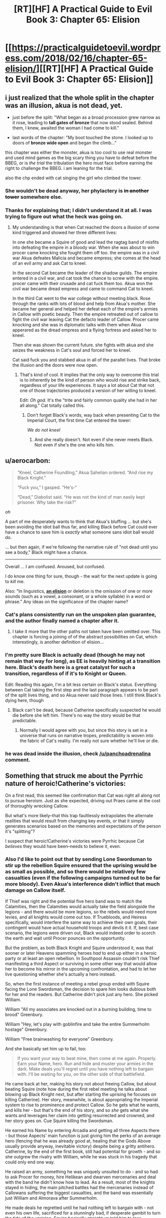 #+TITLE: [RT][HF] A Practical Guide to Evil Book 3: Chapter 65: Elision

* [[https://practicalguidetoevil.wordpress.com/2018/02/16/chapter-65-elision/][[RT][HF] A Practical Guide to Evil Book 3: Chapter 65: Elision]]
:PROPERTIES:
:Author: Zayits
:Score: 73
:DateUnix: 1518757362.0
:DateShort: 2018-Feb-16
:END:

** i just realized that the whole split in the chapter was an illusion, akua is not dead, yet.

- just before the split: "What began as a broad procession grew narrow as it rose, leading to *tall gates of bronze* that now stood sealed. Behind them, I knew, awaited the woman I had come to kill."

- last words of the chapter: "My boot touched the stone. I looked up to doors of *bronze wide open* and began the climb..."

this chapter was either the monster, akua is too cool to use real monster and used mind games as the big scary thing you have to defeat before the BBEG, or is /the trial/ the tribulation the hero must face before earning the right to challenge the BBEG. i am leaning for the trial.

also the chp ended with cat singing the girl who climbed the tower.
:PROPERTIES:
:Author: panchoadrenalina
:Score: 33
:DateUnix: 1518760546.0
:DateShort: 2018-Feb-16
:END:

*** She wouldn't be dead anyway, her phylactery is +in another tower+ somewhere else.
:PROPERTIES:
:Author: sharikak54
:Score: 15
:DateUnix: 1518768329.0
:DateShort: 2018-Feb-16
:END:


*** Thanks for explaining that; I didn't understand it at all. I was trying to figure out what the heck was going on.
:PROPERTIES:
:Author: 9adam4
:Score: 3
:DateUnix: 1518793368.0
:DateShort: 2018-Feb-16
:END:

**** My understanding is that when Cat reached the doors a illusion of some kind triggered and showed her three different lives:

In one she became a Squire of good and lead the ragtag band of misfits into defeating the empire in a bloody war. When she was about to win procer came knocking she fought them off too. the empire was in a civil war Akua defeates Malicia and became empress; she comes at the head of an evil army and ask Cat to kneel.

In the second Cat became the leader of the shadow guilds. The empire entered in a civil war, and cat took the chance to screw with the empire. procer came with their crusade and cat fuck them too. Akua won the civil war became dread empress and came to command Cat to kneel.

In the third Cat went to the war college without meeting black. Rose through the ranks with lots of blood and help from Akua's mother. She became her general and helped her defeat each of the empire's armies in Callow with poetic beauty. Then the empire retreated out of callow to fight the civil war leaving Cat the defacto leader of Callow. Procer came knocking and she was in diplomatic talks with them when Akua apperared as the dread empress and a flying fortress and asked her to kneel.

Then she was shown the current future. she fights with akua and she seizes the weakness in Cat's soul and forced her to kneel.

Cat said fuck you and stabbed akua in all of the parallel lives. That broke the illusion and the doors were now open.
:PROPERTIES:
:Author: panchoadrenalina
:Score: 12
:DateUnix: 1518794800.0
:DateShort: 2018-Feb-16
:END:

***** That's kind of cool. It implies that the only way to overcome this trial is to inherently be the kind of person who would rise and strike back, regardless of your life experiences. It says a lot about Cat that not one of those trajectories produced a version of her willing to kneel.

Edit: /Oh god./ It's the "trite and fairly common quality she had in her all along." Cat totally called this.
:PROPERTIES:
:Author: CeruleanTresses
:Score: 18
:DateUnix: 1518799931.0
:DateShort: 2018-Feb-16
:END:

****** Don't forget Black's words, way back when presenting Cat to the Imperial Court, the first time Cat entered the tower:

/We do not kneel/
:PROPERTIES:
:Author: AntiChri5
:Score: 12
:DateUnix: 1518800567.0
:DateShort: 2018-Feb-16
:END:

******* And she really doesn't. Not even if she never meets Black. Not even if she's the one who kills him.
:PROPERTIES:
:Author: CeruleanTresses
:Score: 6
:DateUnix: 1518800619.0
:DateShort: 2018-Feb-16
:END:


** u/aerocarbon:
#+begin_quote
  “Kneel, Catherine Foundling,” Akua Sahelian ordered. “And rise my Black Knight.”

  “Fuck you,” I gasped. “He's-“

  “Dead,” Diabolist said. “He was not the kind of man easily kept prisoner. Why take the risk?”
#+end_quote

/oh/

A part of me desperately wants to think that Akua's bluffing ... but she's been avoiding the idiot ball thus far, and killing Black before Cat could ever have a chance to save him is /exactly/ what someone sans idiot ball would do.

... but then again, if we're following the narrative rule of "not dead until you see a body," Black might have a chance.

--------------

Overall ... I am confused. Aroused, but confused.

I do know one thing for sure, though - the wait for the next update is going to /kill/ me.

Also: "In linguistics, [[https://en.wikipedia.org/wiki/Elision][*an elision*]] or deletion is the omission of one or more sounds (such as a vowel, a consonant, or a whole syllable) in a word or phrase." Any ideas on the significance of the chapter name?
:PROPERTIES:
:Author: aerocarbon
:Score: 15
:DateUnix: 1518758912.0
:DateShort: 2018-Feb-16
:END:

*** Cat's plans consistently run on the unspoken plan guarantee, and the author finally named a chapter after it.
:PROPERTIES:
:Author: Zayits
:Score: 4
:DateUnix: 1518759776.0
:DateShort: 2018-Feb-16
:END:

**** I take it more that the other paths not taken have been omitted over. This chapter is forcing a joining of of the abstract possibilities on Cat, which interestingly, is another definition of elision...
:PROPERTIES:
:Author: mojojo46
:Score: 8
:DateUnix: 1518767113.0
:DateShort: 2018-Feb-16
:END:


*** I'm pretty sure Black is actually dead (though he may not remain that way for long), as EE is heavily hinting at a transition here. Black's death here is a great catalyst for such a transition, regardless of if it's to Knight or Queen.

Edit: Reading this again, I'm a bit less certain on Black's status. Everything between Cat taking the first step and the last paragraph appears to be part of the split lives thing, and so Akua never said those lines. I still think Black's dying here, though
:PROPERTIES:
:Author: M3mentoMori
:Score: 3
:DateUnix: 1518760244.0
:DateShort: 2018-Feb-16
:END:

**** Black can't be dead, because Catherine specifically suspected he would die before she left him. There's no way the story would be that predictable.
:PROPERTIES:
:Author: DTravers
:Score: 1
:DateUnix: 1518787281.0
:DateShort: 2018-Feb-16
:END:

***** Normally I would agree with you, but since this story is set in a universe that runs on narrative tropes, predictability is woven into the fabric of Cat's reality. I'm really not sure whether he'll live or die.
:PROPERTIES:
:Author: CeruleanTresses
:Score: 3
:DateUnix: 1518844815.0
:DateShort: 2018-Feb-17
:END:


*** he was dead inside the illusion, check [[/u/panchoadrenalina]] comment.
:PROPERTIES:
:Author: MadridFC
:Score: 3
:DateUnix: 1518790592.0
:DateShort: 2018-Feb-16
:END:


** Something that struck me about the Pyrrhic nature of heroic!Catherine's victories:

On a first read, this seemed like confirmation that Cat was right all along not to pursue heroism. Just as she expected, driving out Praes came at the cost of thoroughly wrecking Callow.

But what's more likely--that this trap faultlessly extrapolates the alternate realities that would result from changing key events, or that it simply generates scenarios based on the memories and expectations of the person it's "splitting"?

I suspect that heroic!Catherine's victories were Pyrrhic because Cat /believes/ they would have been--needs to believe it, even.
:PROPERTIES:
:Author: CeruleanTresses
:Score: 16
:DateUnix: 1518801774.0
:DateShort: 2018-Feb-16
:END:

*** Also I'd like to point out that by sending Lone Swordsman to stir up the rebellion Squire ensured that the uprising would be as small as possible, and so there would be relatively few casualties (even if the following campaigns turned out to be far more bloody). Even Akua's interference didn't inflict that much damage on Callow itself.

If Thief was right and the potential five hero band was to match the Calamities, then the Calamities would actually take the field alongside the legions - and there would be more legions, so the rebels would need more levies, and all knights would come out too. If Truebloods, and Heiress specifically, would interfere the same way to achieve their own goals, their contingent would have actual household troops and devils it it. If, best case scenario, the legions were driven out, Black would indeed order to scorch the earth and wait until Procer pounces on the opportunity.

But the problem, as both Black Knight and Squire understood it, was that sooner or later Heavens spamming heroes /had/ to end up either in a heroic party or at least an open rebellion. In Southpool Assassin couldn't risk Thief manifesting a third Aspect or surviving in some other way that would allow her to become his mirror in the upcoming confrontation, and had to let her live questioning whether she's actually a hero instead.

So, when the first instance of meeting a rebel group ended with Squire facing the Lone Swordsman, the decision to spare him looks dubious both for her and the readers. But Catherine didn't pick just any hero. She picked William.

William "All my associates are knocked out in a burning building, time to brood" Greenbury.

William "Hey, let's play with goblinfire and take the entire Summerholm hostage" Greenbury.

William "Free brainwashing for everyone" Greenbury.

And she basically set him up to fail, too:

#+begin_quote
  If you want your way to beat mine, then come at me again. Properly. Earn your Name, hero. Run and hide and muster your armies in the dark. Make deals you'll regret until you have nothing left to bargain with. I'll be waiting for you, on the other side of that battlefield.
#+end_quote

He came back at her, making his story not about freeing Callow, but about beating Squire (note how during the first rebel meeting he talks about blowing up Black Knight next, but after starting the uprising he focuses on killing Catherine). Her story, meanwhile, is about appropriating the Imperial system to rise to prominence and protect Callow. So he gets what he wants, and kills her - but that's the end of his story, and so /she/ gets what she wants and leverages her claim into getting resurrected and crowned, and her story goes on. Cue Squire killing the Swordsman.

He earned his Name by entering Arcadia and getting all three Aspects there - but those Aspects' main function is just giving him the perks of an average hero (fencing that he was already good at, healing that the Gods Above usually provide anyway, inevitable victory) despite being a gritty antihero. Catherine, by the end of the first book, still had potential for growth - and so she outgrew the rivalry with William, while he was stuck in his tragedy that could only end one way.

He raised an army, something he was uniquely unsuited to do - and so had to ask Procer for money, hire Helikean and dwarven mercenaries and deal with the band he didn't know how to lead. As a result, most of the knights stayed in hiding, the main pitched battles had the mercenaries instead of Callowans suffering the biggest casualties, and the band was essentially just William and Almorava after Summerholm.

He made deals he regretted until he had nothing left to bargain with - not even his own life, sacrificed for a stunningly bad, if desperate gambit to turn the tide of the uprising. Squire basically straight up told him to lose undermine himself, and he did so, until the very end.

I'm sorry for this digression, but I wanted to lay out that Lone Swordsman was a terrible rebel leader, and Catherine had limited the scope of the conflict (and with it, the damage) by forcing him in a Role he was unfit for.

Back to the damages wrought, though. For someone who made a point of using devils and demons to set up her transition, Heiress did remarkably little damage. Her intervention was too limited by the scope of the rebellion, but also by the systematical undoing of every reliable piece of her forces. Even her carefully set up pattern of three went unnoticed by Catherine, and so affected only Akua.

She used human sacrifices, but instead of, say, taking the rebels for this, she purposefully lost two thousand slaves she herself bought (and about a thousand of her fantassins in the process), and sacrificed them for a pack of devils that was dismissed a couple of hours later.

The fantassins allowed her to take Dormer and pillage rebel holdings, but that only resulted in her mother having to pay the reparations for it, and later she decided to dismiss them to not pay for the campaign and to rush for the ritual site.

Even the demon she used on the mercenaries instead of Callowans, and while the casualties from it hampered the Fifteenth, the only long-term consequence of it was the gate in Marchford, which the Empress countered by positioning Squire, Apprentice AND the entire Fifteenth legion at it.

To sum it up - while I think that Catherine may be somewhat shortsighted in the areas she has no experience in, all her actions as the Squire were directed towards limiting the damage to Callow - and she was successful at it, too. If the Fate didn't have both Courts invading Callow to set up Squire and Diabolist as equals for their final confrontation, Catherine may well had rooted Akua out before she did irreparable damage.
:PROPERTIES:
:Author: Zayits
:Score: 6
:DateUnix: 1518882937.0
:DateShort: 2018-Feb-17
:END:

**** To elaborate on how unsuited William was to take decisions on his own: if you look back to the examples I used to illustrate his "brilliance", you'll notice that most of his bad decisions came after he was forced into the Role of a leader. The initial plan of smuggling out written-off munitions to catch the Praesi off guard and then blow up the key figures was viable, it just wasn't enough for his desired outcome to stir up the rebellion while the Praesi are on the back foot.

In contrast to that, aside from the earlier examples, I'd like to point to Interlude: Nemeses. Bard starts hinting that Heiress will have a role (and a scheme) to play in the siege, but William doesn't get it. She /physically throws hints at him/, but he ignores them. She all but says that Catherine still has to face Akua one last time before she can actually be killed, but William still ends up dismissing that. In the end, Bard sighs, and basically tells him: "Fine, if you don't want to actually think about the plan, do the stupid brainwashing thing".

The end result is that instead of sparing Catherine to let her die to Akua's trap and then killing Squire and Heiress, he puts her down for less than an hour. All because he refused to look beyond the limits of his personal tragedy.

Even the Hashmallim only try to save his life by making Cat the one to take decisions instead of him. Had he won, he still would die as the angel would enter Liesse.
:PROPERTIES:
:Author: Zayits
:Score: 3
:DateUnix: 1518884942.0
:DateShort: 2018-Feb-17
:END:


**** This is a strong argument in favor of the path Cat chose, and I want to clarify that I'm not saying pursuing heroism /wouldn't/ have been worse for Callow. I just don't think the scenario presented in the illusion necessarily shows what would "really" have happened. Whether or not things would actually have gone that badly--and they very well might have--I'm speculating that the /reason/ the illusion shows them going badly is because it's what Cat expected, not because the spell has actual knowledge of alternate realities or the ability to accurately predict them.

Personally, I think it would be more interesting that way. Cat's deals with the devil have more weight if there's always some doubt as to whether she's helping or hindering Callow in the long run. Having /proof/ that, for instance, her heroic path would have ended with Callow in tatters would kind of take the wind out of those sails.
:PROPERTIES:
:Author: CeruleanTresses
:Score: 2
:DateUnix: 1518883299.0
:DateShort: 2018-Feb-17
:END:


*** Do you think that Cat would include the Bard in her potential heroic band after her talk with Thief in Laure?

Personally, I think it's something in between, a bunch of visions that mostly rearranges the past events but also adds extrapolations that would put the whole experience into a perspective benefitting the creator of the vision (kind of like Contrition's vision of Queen of Callow, only with "Kneel" instead of "Repent" as an inevitable outcome).
:PROPERTIES:
:Author: Zayits
:Score: 6
:DateUnix: 1518802367.0
:DateShort: 2018-Feb-16
:END:

**** Cat might reasonably think that a version of her who worked with William, and never had that particular talk with Thief, would have the Bard in her band. After all, the Bard /was/ in William's band.

I agree that the spell must also force extrapolations that lead to Akua's desired "Kneel" outcome. Either that or Cat did it all on her own--she might be arrogant enough to believe Akua's ascending to the throne is inevitable without her intervention! But the spell would be kind of unreliable in that case, so it's probably built in.
:PROPERTIES:
:Author: CeruleanTresses
:Score: 7
:DateUnix: 1518802502.0
:DateShort: 2018-Feb-16
:END:


**** If Cat was a Hero and not a Villain, and was doing a good job of making sure evil loses, the Wandering Bard would have no reason to be a jackass.
:PROPERTIES:
:Author: werafdsaew
:Score: 5
:DateUnix: 1518809353.0
:DateShort: 2018-Feb-16
:END:


*** Don't forget the illusion reveals Ubua's two aspects.
:PROPERTIES:
:Author: um_m
:Score: 3
:DateUnix: 1518808207.0
:DateShort: 2018-Feb-16
:END:

**** Do we know those are really her aspects, were they confirmed elsewhere? Either way, as the probable architect of this spell it's not surprising that some of her knowledge is in there. She at least had to manipulate it enough to have every timeline end the same way.
:PROPERTIES:
:Author: CeruleanTresses
:Score: 2
:DateUnix: 1518808713.0
:DateShort: 2018-Feb-16
:END:

***** It was confirmed in the Ubua's battle against summer iirc.
:PROPERTIES:
:Author: um_m
:Score: 6
:DateUnix: 1518815320.0
:DateShort: 2018-Feb-17
:END:


** It amuses me that all the alternate Callows are worse off for Cat having chosen to do anything but embrace her villainhood. For all her problems adhering to a consistent moral code, she's still the best chance Callow has, especially if she can dig in before the incoming Crusade hits.
:PROPERTIES:
:Author: CFCrispyBacon
:Score: 12
:DateUnix: 1518799933.0
:DateShort: 2018-Feb-16
:END:

*** Yeah, it's Wildbow levels of "could have been worse".
:PROPERTIES:
:Author: Zayits
:Score: 10
:DateUnix: 1518801131.0
:DateShort: 2018-Feb-16
:END:

**** That's exactly what I was thinking! The level of insight and worseness reminds me of the boar's WOG
:PROPERTIES:
:Author: Ateddehber
:Score: 5
:DateUnix: 1518808598.0
:DateShort: 2018-Feb-16
:END:


*** I suspect this is because the spell based the scenarios on Cat's own mind, and /she/ thinks this is the best she can do for Callow.
:PROPERTIES:
:Author: CeruleanTresses
:Score: 5
:DateUnix: 1518823529.0
:DateShort: 2018-Feb-17
:END:


** Somewhere in the illusion where Cat became White Knight, Bard screams in panic: "Triple fantasy! Triple fantasy!"
:PROPERTIES:
:Author: Zayits
:Score: 13
:DateUnix: 1518769879.0
:DateShort: 2018-Feb-16
:END:

*** I'd love to see interaction between Hero!Cat and the Bard. I think she'd hate her and catchon to her shenanigans far faster than William did
:PROPERTIES:
:Score: 4
:DateUnix: 1518791707.0
:DateShort: 2018-Feb-16
:END:


** The first step is the hardest, they said to her, you will have to walk through fire.

It will burn away what you once were, and always devour whole a liar.

The part they left out was where she stabbed Ubua in the face, like, at least twice, when she gets to the top.
:PROPERTIES:
:Author: Ardvarkeating101
:Score: 11
:DateUnix: 1518761731.0
:DateShort: 2018-Feb-16
:END:


** Today chapter is the 100th chapter of Book 3 (including prologue, interludes and monthly bonus chapters). Book 1 had 30 chapters, Book 2 had 63 chapters.

We can expect the 4th and 5th book to be even longer, then :D
:PROPERTIES:
:Author: Keyenn
:Score: 12
:DateUnix: 1518778854.0
:DateShort: 2018-Feb-16
:END:

*** Calling it now, book three will have 120 chapters and book four will have 240
:PROPERTIES:
:Author: zacharythefirst
:Score: 4
:DateUnix: 1518802826.0
:DateShort: 2018-Feb-16
:END:


*** Hmm, I could've sworn that the fae section was its own book
:PROPERTIES:
:Author: ProfessorPhi
:Score: 2
:DateUnix: 1518809751.0
:DateShort: 2018-Feb-16
:END:

**** I was sure that the book would end when she unified summer and winter, and thought the fight with akua would be the focus of book 4. Guess that's getting out of the way now.... but procer's still looming. (And based on the visions, nothing will stop them from invading)
:PROPERTIES:
:Author: FeluriansCloak
:Score: 3
:DateUnix: 1518832476.0
:DateShort: 2018-Feb-17
:END:


** Black isn't dead. Yet .

All that was an illusion. Black being dead in that scene is as true as Cat being the Tolltaker, or she and William killing Warlock.

I do believe he will die by the end of this arc, but it will not happen painlessly and offscreen like this.
:PROPERTIES:
:Author: Icare0
:Score: 8
:DateUnix: 1518774796.0
:DateShort: 2018-Feb-16
:END:


** That was a /magnificent/ chapter.
:PROPERTIES:
:Author: TideofKhatanga
:Score: 7
:DateUnix: 1518778106.0
:DateShort: 2018-Feb-16
:END:


** That was interesting. I wonder what caused Cat to see those other lives.
:PROPERTIES:
:Author: M3mentoMori
:Score: 6
:DateUnix: 1518758513.0
:DateShort: 2018-Feb-16
:END:

*** I assume that final ward was some kind of psy-op to convince her that kneeling was inevitable, that underestimated how much "FUCK YOU" Cat has in her soul.

Reminded me of the /flickerflickerflickerflicker/ "I win again, Lews Therin" sequence from WoT. Very good read.
:PROPERTIES:
:Author: Iconochasm
:Score: 24
:DateUnix: 1518758815.0
:DateShort: 2018-Feb-16
:END:

**** That makes sense. I initially thought it wasn't Akua's doing since each life ends with Cat refusing to kneel.

I forgot about that part from WoT, but that's a good comparison. Repetitions of the same thing over multiple lives, all ending the same way.
:PROPERTIES:
:Author: M3mentoMori
:Score: 7
:DateUnix: 1518760007.0
:DateShort: 2018-Feb-16
:END:


*** there are three things to kill a villain: the monster, the trial and the pivot. i am tempted to believe this was the trial.

is like akua was saying "in tree lives you have knelt in this you will do so too."
:PROPERTIES:
:Author: panchoadrenalina
:Score: 11
:DateUnix: 1518759165.0
:DateShort: 2018-Feb-16
:END:

**** Calling it, that was the trial and the monster is going to be Black.
:PROPERTIES:
:Author: Kawoomba
:Score: 8
:DateUnix: 1518776759.0
:DateShort: 2018-Feb-16
:END:

***** well there also that posibiliy, in wich case, the coming chapters are going to be brutal
:PROPERTIES:
:Author: MadridFC
:Score: 2
:DateUnix: 1518790717.0
:DateShort: 2018-Feb-16
:END:


**** Honestly, this feels more like the monster, to me. It was something directly set up by Diabolist to attack Cat when she tried to enter, not really a twist within Cat to make her worthy of victory. She hasn't changed in any meaningful way, or made any profound conclusions, she just badassed her way into it.

The trial will look more like when she withstood the pressure from the angel in the climax of book two. "Justification only matter to the Just" was big character development at the time.

At a guess, I'd imagine the trial will be accepting that Black is really dead, and that she's the next Black Knight.
:PROPERTIES:
:Author: Flamesmcgee
:Score: 8
:DateUnix: 1518764120.0
:DateShort: 2018-Feb-16
:END:

***** It's notable, though, that /every/ version of her struck at Akua. That may in fact have been the test--"Without the experiences that have shaped you up to this point, are you still the kind of person who will refuse to kneel?" To pass the trial, Cat had to be able to retain that core of determination no matter how her life went.
:PROPERTIES:
:Author: CeruleanTresses
:Score: 3
:DateUnix: 1518800156.0
:DateShort: 2018-Feb-16
:END:


***** you make a convincing argument. this might be the trial, but i think the trial will be not acceepting black's death but accepting the name of the queen/black queen.
:PROPERTIES:
:Author: panchoadrenalina
:Score: 1
:DateUnix: 1518795233.0
:DateShort: 2018-Feb-16
:END:


**** Good point.
:PROPERTIES:
:Author: M3mentoMori
:Score: 1
:DateUnix: 1518760018.0
:DateShort: 2018-Feb-16
:END:


** I just want to point out, this author has really good vocabulary. I'm generally fairly well read, but I've learned a lot of new words from this story!
:PROPERTIES:
:Author: mojojo46
:Score: 4
:DateUnix: 1518766928.0
:DateShort: 2018-Feb-16
:END:


** Okay, so the alternate Catherines were really cool, but /oh my god/ I can't wait 'til this stories goes back to making sense again.

Seriously, I have no idea what happened, what will happen, what is important, what was real and what wasn't, how exactly the "Only one strike" thing worked, and what are the consequences of anything that's happening / not happening.
:PROPERTIES:
:Author: CouteauBleu
:Score: 3
:DateUnix: 1518781135.0
:DateShort: 2018-Feb-16
:END:

*** So I think what happened is that Cat experienced 3 illusory alternate lives, in which the day that began her story as the Squire ended differently, setting her life on wildly different trajectories. Every version of her life led up to a seemingly hopeless moment when Akua stood before her, in the fullness of her mantle, and demanded obeisance. In order to pass the trial, Cat had to rise and strike at Akua in /every/ lifetime. She had to be the kind of person who would do that regardless of her experiences and her role. She had to be able to do it even if she wasn't Named, even if she wasn't Black's apprentice, even if she wasn't a villain at all.

Everything that happened between Cat approaching the sealed bronze doors and "splitting," and Cat proceeding through the now-open bronze doors, was most likely part of the illusion.

I'm not 100% sure about "only one strike," but it may have referred to the fact that all four lifetimes had to converge on a single shared decision, a single strike.
:PROPERTIES:
:Author: CeruleanTresses
:Score: 7
:DateUnix: 1518800472.0
:DateShort: 2018-Feb-16
:END:

**** ... yeah, I kind of get that... but... I mean... what the hell? Did Akua or Black set up this test somehow? Or is it A Wizard Did It?

Seriously, magic trials that you beat by having the (actually fairly common) quality of wanting to stab someone really hard are bullshit. I hope the story moves on soon.
:PROPERTIES:
:Author: CouteauBleu
:Score: 2
:DateUnix: 1518801721.0
:DateShort: 2018-Feb-16
:END:

***** Probably Akua set it up. I could be wrong, but I believe this was the "trial," one of the key story components you have to face when assaulting a villain's stronghold.

The quality was probably more than just wanting to stab Akua really hard, since none of the 3 alternate Cats had the kind of personal grudge against her that our Cat has. I'm guessing something in the vein of "determination." Which fits quite well with Cat's internal narration about how the trial tests you for a "trite and actually fairly common quality [you'd] had in [you] all along."
:PROPERTIES:
:Author: CeruleanTresses
:Score: 4
:DateUnix: 1518801864.0
:DateShort: 2018-Feb-16
:END:


***** The illusion itself was Akua's doing, a way to force Cat's line of thinking into a groove that would fit her desired story (Cat losing her way and becoming Akua's Black Knight).

The bullshit is courtesy of Black, who decided to turn it into a trial and so set Cat on the path of eventually stab Akua for real, at the cost of being captured.
:PROPERTIES:
:Author: Zayits
:Score: 3
:DateUnix: 1518847028.0
:DateShort: 2018-Feb-17
:END:


*** I'm especially hoping that Black's plan makes sense and is not some hopelessly convoluted plot that works via authorial fiat (though erraticerrata has earned my benefit of the doubt).
:PROPERTIES:
:Author: sparkc
:Score: 3
:DateUnix: 1518785407.0
:DateShort: 2018-Feb-16
:END:

**** If it does, I will be satisfied by the fact that EE has well-established narrative fiat as a legitimate in-world thing.
:PROPERTIES:
:Author: 9adam4
:Score: 5
:DateUnix: 1518797829.0
:DateShort: 2018-Feb-16
:END:


** [deleted]
:PROPERTIES:
:Score: 3
:DateUnix: 1518759200.0
:DateShort: 2018-Feb-16
:END:

*** That she's climbing a tower. Like, she's at the base of one, walked through the gate, and now she's climbing the steps to go murder Ubua.

Duh.
:PROPERTIES:
:Author: Ardvarkeating101
:Score: 3
:DateUnix: 1518759949.0
:DateShort: 2018-Feb-16
:END:


** The Black Knight is dead. Hail the Black Knight?
:PROPERTIES:
:Author: Flamesmcgee
:Score: 3
:DateUnix: 1518763602.0
:DateShort: 2018-Feb-16
:END:

*** I'd be shocked if she wound up as Black Knight. There's a lot pushing her towards Black Queen.
:PROPERTIES:
:Author: M3mentoMori
:Score: 8
:DateUnix: 1518763911.0
:DateShort: 2018-Feb-16
:END:

**** Black Queen is too wonky to be a name, tbh.

Edit: If she's going to go that route, my money is squarely on Queen of Blades for her name.
:PROPERTIES:
:Author: Flamesmcgee
:Score: 5
:DateUnix: 1518764254.0
:DateShort: 2018-Feb-16
:END:

***** Considering most of us have at least heard of the city of Sigil I support the sheer memetic badass implied by this name.
:PROPERTIES:
:Author: Empiricist_or_not
:Score: 5
:DateUnix: 1518782210.0
:DateShort: 2018-Feb-16
:END:

****** It's also mentioned in story. Elizabeth Alban, I think, was some past queen of Callow who was referred to as the Queen of Blades. Whether it was her Name or just a fancy title, I don't recall.
:PROPERTIES:
:Author: Flamesmcgee
:Score: 3
:DateUnix: 1518783789.0
:DateShort: 2018-Feb-16
:END:

******* IIRC the author stated in the comments to one of the chapters that Elizabeth Alban's Name was Queen of Callow. "Queen of Blades" was just a title/nickname that people called her by.
:PROPERTIES:
:Author: nick012000
:Score: 3
:DateUnix: 1518829456.0
:DateShort: 2018-Feb-17
:END:


** Also, in terms of power, we seem to finally see hard limits of Break.

Previously it broke the containment spell of Duke of Violent Squalls, a particularly inconvenient gate to the palace in Laure and what I'm assuming to be a ward the fairies made from souls of residents of Dormer. Here, though, all it could do was to kick the chair from under Diabolist.

My theory is that, assuming Akua didn't somehow find out about this Aspect and thought how to include it into her illusion, Break cannot affect Squire's opponents directly, only destroy their tools (possibly, the ones she can't Take).
:PROPERTIES:
:Author: Zayits
:Score: 2
:DateUnix: 1518787768.0
:DateShort: 2018-Feb-16
:END:

*** "Break cannot affect Squire's opponents directly, only destroy their tools".

Damn, the Manton effect again.
:PROPERTIES:
:Author: Keyenn
:Score: 12
:DateUnix: 1518793031.0
:DateShort: 2018-Feb-16
:END:

**** I mean, it fits with the theme of breaking what she cannot use and using what she cannot break (at least I hope that she gets to use an aspect Taken from Akua in the coming war).
:PROPERTIES:
:Author: Zayits
:Score: 3
:DateUnix: 1518794493.0
:DateShort: 2018-Feb-16
:END:

***** It was a joke :p
:PROPERTIES:
:Author: Keyenn
:Score: 1
:DateUnix: 1518796414.0
:DateShort: 2018-Feb-16
:END:

****** Dread Emperor Obvious to the rescue!

I understood that it was a joke, it's just that, obvious parallels aside, both stories have enough in common in how they treat powers, that I decided to take it in stride.
:PROPERTIES:
:Author: Zayits
:Score: 4
:DateUnix: 1518797484.0
:DateShort: 2018-Feb-16
:END:

******* Dread Emperor Obvious, the Surprisingly Unsurprising.
:PROPERTIES:
:Author: Ibbot
:Score: 1
:DateUnix: 1518811955.0
:DateShort: 2018-Feb-16
:END:


** If Black really is dead this could be Cat's transition into Black Knight - with killing (fake) Akua being her Choice. It would fit with the "We Do Not Kneel" mantra too.

It seems like Cat has passed the Trial. I think this wasn't really Diabolist - just an illusion or a flesh puppet. It might be that Akua doesn't need her body to live considering how her soul is part of the Breach control mechanism. The Monster is either Black or the illusion was truthful and it will be a Summer fae.
:PROPERTIES:
:Author: haiku_fornification
:Score: 1
:DateUnix: 1518771245.0
:DateShort: 2018-Feb-16
:END:

